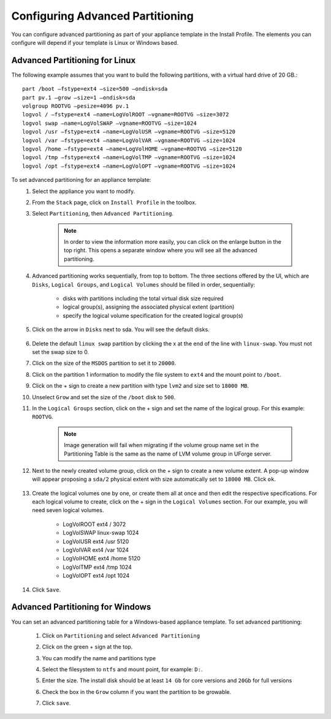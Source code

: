 .. Copyright 2017 FUJITSU LIMITED


.. _appliance-install-profile-partitioning:

Configuring Advanced Partitioning
---------------------------------

You can configure advanced partitioning as part of your appliance template in the Install Profile. The elements you can configure will depend if your template is Linux or Windows based. 

Advanced Partitioning for Linux
~~~~~~~~~~~~~~~~~~~~~~~~~~~~~~~

The following example assumes that you want to build the following partitions, with a virtual hard drive of 20 GB.::

	part /boot –fstype=ext4 –size=500 –ondisk=sda
	part pv.1 –grow –size=1 –ondisk=sda
	volgroup ROOTVG –pesize=4096 pv.1
	logvol / –fstype=ext4 –name=LogVolROOT –vgname=ROOTVG –size=3072
	logvol swap –name=LogVolSWAP –vgname=ROOTVG –size=1024
	logvol /usr –fstype=ext4 –name=LogVolUSR –vgname=ROOTVG –size=5120
	logvol /var –fstype=ext4 –name=LogVolVAR –vgname=ROOTVG –size=1024
	logvol /home –fstype=ext4 –name=LogVolHOME –vgname=ROOTVG –size=5120
	logvol /tmp –fstype=ext4 –name=LogVolTMP –vgname=ROOTVG –size=1024
	logvol /opt –fstype=ext4 –name=LogVolOPT –vgname=ROOTVG –size=1024

To set advanced partitioning for an appliance template:
	1. Select the appliance you want to modify.
	2. From the ``Stack`` page, click on ``Install Profile`` in the toolbox.
	3. Select ``Partitioning``, then ``Advanced Partitioning``.

		.. note:: In order to view the information more easily, you can click on the enlarge button in the top right. This opens a separate window where you will see all the advanced partitioning.

	4. Advanced partitioning works sequentially, from top to bottom. The three sections offered by the UI, which are ``Disks``, ``Logical Groups``, and ``Logical Volumes`` should be filled in order, sequentially:

	    * disks with partitions including the total virtual disk size required
	    * logical group(s), assigning the associated physical extent (partition)
	    * specify the logical volume specification for the created logical group(s)

	    .. image:: /images/advanced-partitioning.png

	5. Click on the arrow in ``Disks`` next to sda. You will see the default disks.

		.. image:: /images/install-profile-partitioning-disks.png

	6. Delete the default ``linux swap`` partition by clicking the x at the end of the line with ``linux-swap``. You must not set the swap size to 0.
	7. Click on the size of the ``MSDOS`` partition to set it to ``20000``.
	8. Click on the partition 1 information to modify the file system to ``ext4`` and the mount point to ``/boot``.
	9. Click on the + sign to create a new partition with type ``lvm2`` and size set to ``18000 MB``.
	10. Unselect ``Grow`` and set the size of the ``/boot`` disk to ``500``.
	11. In the ``Logical Groups`` section, click on the + sign and set the name of the logical group. For this example: ``ROOTVG``.

		.. note:: Image generation will fail when migrating if the volume group name set in the Partitioning Table is the same as the name of LVM volume group in UForge server.

	12. Next to the newly created volume group, click on the + sign to create a new volume extent. A pop-up window will appear proposing a ``sda/2`` physical extent with size automatically set to ``18000 MB``. Click ``ok``.

		.. image:: /images/install-profile-partitioning-enlarge.png

	13. Create the logical volumes one by one, or create them all at once and then edit the respective specifications. For each logical volume to create, click on the + sign in the ``Logical Volumes`` section. For our example, you will need seven logical volumes.

		* LogVolROOT  	ext4		/	3072
		* LogVolSWAP	linux-swap		1024
		* LogVolUSR	ext4		/usr	5120
		* LogVolVAR	ext4		/var	1024
		* LogVolHOME	ext4		/home	5120
		* LogVolTMP	ext4		/tmp	1024
		* LogVolOPT	ext4		/opt	1024

	14. Click ``Save``.

.. _appliance-install-profile-partitioning-windows:

Advanced Partitioning for Windows
~~~~~~~~~~~~~~~~~~~~~~~~~~~~~~~~~

You can set an advanced partitioning table for a Windows-based appliance template.  To set advanced partitioning:

	1. Click on ``Partitioning`` and select ``Advanced Partitioning``
	2. Click on the green + sign at the top.
	3. You can modify the name and partitions type
	4. Select the filesystem to ``ntfs`` and mount point, for example: ``D:``.
	5. Enter the size. The install disk should be at least ``14 Gb`` for core versions and ``20Gb`` for full versions
	6. Check the box in the ``Grow`` column if you want the partition to be growable.
	7. Click ``save``.

		.. image:: /images/install-profile-partitioning-windows.png



